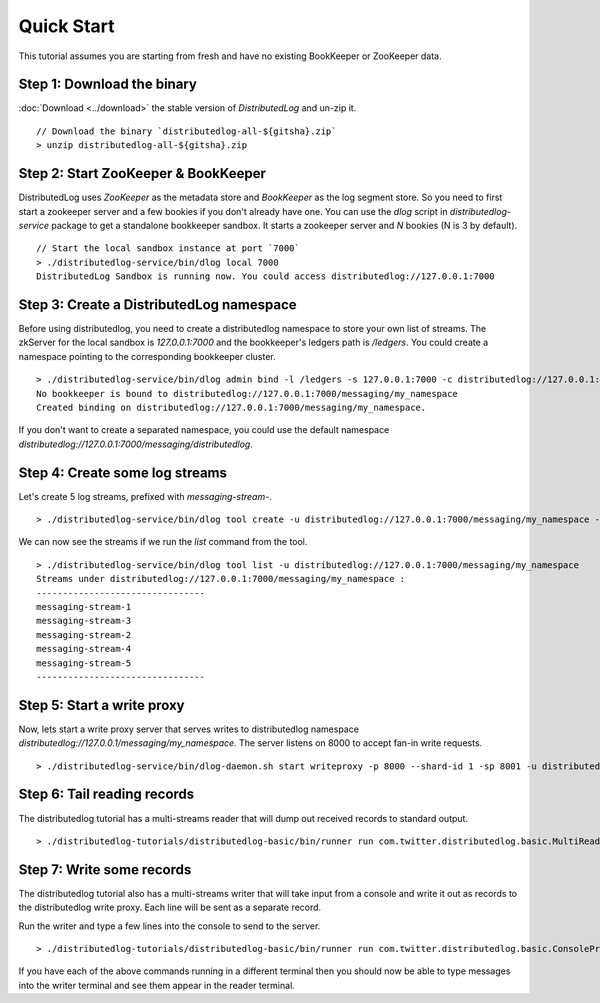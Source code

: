 Quick Start
===========

This tutorial assumes you are starting from fresh and have no existing BookKeeper or ZooKeeper data.

Step 1: Download the binary
~~~~~~~~~~~~~~~~~~~~~~~~~~~

:doc:`Download <../download>` the stable version of `DistributedLog` and un-zip it.

::

    // Download the binary `distributedlog-all-${gitsha}.zip`
    > unzip distributedlog-all-${gitsha}.zip


Step 2: Start ZooKeeper & BookKeeper
~~~~~~~~~~~~~~~~~~~~~~~~~~~~~~~~~~~~

DistributedLog uses `ZooKeeper` as the metadata store and `BookKeeper` as the log segment store. So
you need to first start a zookeeper server and a few bookies if you don't already have one. You can
use the `dlog` script in `distributedlog-service` package to get a standalone bookkeeper sandbox. It
starts a zookeeper server and `N` bookies (N is 3 by default).

::

    // Start the local sandbox instance at port `7000`
    > ./distributedlog-service/bin/dlog local 7000
    DistributedLog Sandbox is running now. You could access distributedlog://127.0.0.1:7000


Step 3: Create a DistributedLog namespace
~~~~~~~~~~~~~~~~~~~~~~~~~~~~~~~~~~~~~~~~~

Before using distributedlog, you need to create a distributedlog namespace to store your own list of
streams. The zkServer for the local sandbox is `127.0.0.1:7000` and the bookkeeper's ledgers path is
`/ledgers`. You could create a namespace pointing to the corresponding bookkeeper cluster.

::

    > ./distributedlog-service/bin/dlog admin bind -l /ledgers -s 127.0.0.1:7000 -c distributedlog://127.0.0.1:7000/messaging/my_namespace
    No bookkeeper is bound to distributedlog://127.0.0.1:7000/messaging/my_namespace
    Created binding on distributedlog://127.0.0.1:7000/messaging/my_namespace.


If you don't want to create a separated namespace, you could use the default namespace `distributedlog://127.0.0.1:7000/messaging/distributedlog`.


Step 4: Create some log streams
~~~~~~~~~~~~~~~~~~~~~~~~~~~~~~~

Let's create 5 log streams, prefixed with `messaging-stream-`.

::

    > ./distributedlog-service/bin/dlog tool create -u distributedlog://127.0.0.1:7000/messaging/my_namespace -r messaging-stream- -e 1-5


We can now see the streams if we run the `list` command from the tool.

::
    
    > ./distributedlog-service/bin/dlog tool list -u distributedlog://127.0.0.1:7000/messaging/my_namespace
    Streams under distributedlog://127.0.0.1:7000/messaging/my_namespace :
    --------------------------------
    messaging-stream-1
    messaging-stream-3
    messaging-stream-2
    messaging-stream-4
    messaging-stream-5
    --------------------------------


Step 5: Start a write proxy
~~~~~~~~~~~~~~~~~~~~~~~~~~~

Now, lets start a write proxy server that serves writes to distributedlog namespace `distributedlog://127.0.0.1/messaging/my_namespace`. The server listens on 8000 to accept fan-in write requests.

::
    
    > ./distributedlog-service/bin/dlog-daemon.sh start writeproxy -p 8000 --shard-id 1 -sp 8001 -u distributedlog://127.0.0.1:7000/messaging/my_namespace -mx -c `pwd`/distributedlog-service/conf/distributedlog_proxy.conf


Step 6: Tail reading records
~~~~~~~~~~~~~~~~~~~~~~~~~~~~

The distributedlog tutorial has a multi-streams reader that will dump out received records to standard output.

::
    
    > ./distributedlog-tutorials/distributedlog-basic/bin/runner run com.twitter.distributedlog.basic.MultiReader distributedlog://127.0.0.1:7000/messaging/my_namespace messaging-stream-1,messaging-stream-2,messaging-stream-3,messaging-stream-4,messaging-stream-5


Step 7: Write some records
~~~~~~~~~~~~~~~~~~~~~~~~~~

The distributedlog tutorial also has a multi-streams writer that will take input from a console and write it out
as records to the distributedlog write proxy. Each line will be sent as a separate record.

Run the writer and type a few lines into the console to send to the server.

::
    
    > ./distributedlog-tutorials/distributedlog-basic/bin/runner run com.twitter.distributedlog.basic.ConsoleProxyMultiWriter 'inet!127.0.0.1:8000' messaging-stream-1,messaging-stream-2,messaging-stream-3,messaging-stream-4,messaging-stream-5

If you have each of the above commands running in a different terminal then you should now be able to type messages into the writer terminal and see them appear in the reader terminal.
